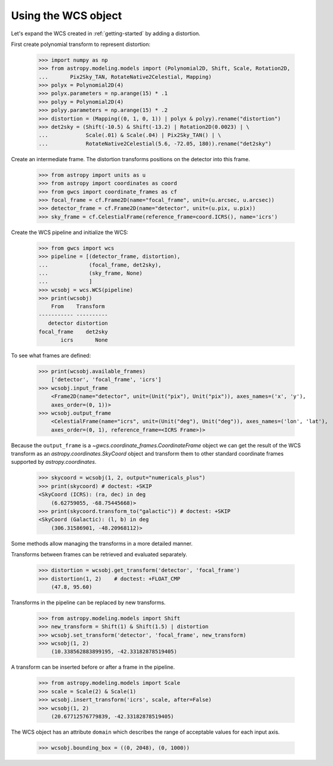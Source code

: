 Using the WCS object
====================

Let's expand the WCS created in :ref:`getting-started` by adding a distortion.

First create polynomial transform to represent distortion:

  >>> import numpy as np
  >>> from astropy.modeling.models import (Polynomial2D, Shift, Scale, Rotation2D,
  ...       Pix2Sky_TAN, RotateNative2Celestial, Mapping)
  >>> polyx = Polynomial2D(4)
  >>> polyx.parameters = np.arange(15) * .1
  >>> polyy = Polynomial2D(4)
  >>> polyy.parameters = np.arange(15) * .2
  >>> distortion = (Mapping((0, 1, 0, 1)) | polyx & polyy).rename("distortion")
  >>> det2sky = (Shift(-10.5) & Shift(-13.2) | Rotation2D(0.0023) | \
  ...            Scale(.01) & Scale(.04) | Pix2Sky_TAN() | \
  ...            RotateNative2Celestial(5.6, -72.05, 180)).rename("det2sky")

Create an intermediate frame. The distortion transforms positions on the
detector into this frame.

  >>> from astropy import units as u
  >>> from astropy import coordinates as coord
  >>> from gwcs import coordinate_frames as cf
  >>> focal_frame = cf.Frame2D(name="focal_frame", unit=(u.arcsec, u.arcsec))
  >>> detector_frame = cf.Frame2D(name="detector", unit=(u.pix, u.pix))
  >>> sky_frame = cf.CelestialFrame(reference_frame=coord.ICRS(), name='icrs')

Create the WCS pipeline and initialize the WCS:

  >>> from gwcs import wcs
  >>> pipeline = [(detector_frame, distortion),
  ...             (focal_frame, det2sky),
  ...             (sky_frame, None)
  ...             ]
  >>> wcsobj = wcs.WCS(pipeline)
  >>> print(wcsobj)
      From    Transform
  ----------- ----------
     detector distortion
  focal_frame    det2sky
         icrs       None

To see what frames are defined:

   >>> print(wcsobj.available_frames)
       ['detector', 'focal_frame', 'icrs']
   >>> wcsobj.input_frame
       <Frame2D(name="detector", unit=(Unit("pix"), Unit("pix")), axes_names=('x', 'y'),
       axes_order=(0, 1))>
   >>> wcsobj.output_frame
       <CelestialFrame(name="icrs", unit=(Unit("deg"), Unit("deg")), axes_names=('lon', 'lat'),
       axes_order=(0, 1), reference_frame=<ICRS Frame>)>

Because the ``output_frame`` is a `~gwcs.coordinate_frames.CoordinateFrame` object we can get
the result of the WCS transform as an `astropy.coordinates.SkyCoord` object and transform
them to other standard coordinate frames supported by `astropy.coordinates`.

  >>> skycoord = wcsobj(1, 2, output="numericals_plus")
  >>> print(skycoord) # doctest: +SKIP
  <SkyCoord (ICRS): (ra, dec) in deg
      (6.62759055, -68.75445668)>
  >>> print(skycoord.transform_to("galactic")) # doctest: +SKIP
  <SkyCoord (Galactic): (l, b) in deg
      (306.31586901, -48.20968112)>

Some methods allow managing the transforms in a more detailed manner.

Transforms between frames can be retrieved and evaluated separately.

  >>> distortion = wcsobj.get_transform('detector', 'focal_frame')
  >>> distortion(1, 2)    # doctest: +FLOAT_CMP
      (47.8, 95.60)

Transforms in the pipeline can be replaced by new transforms.

  >>> from astropy.modeling.models import Shift
  >>> new_transform = Shift(1) & Shift(1.5) | distortion
  >>> wcsobj.set_transform('detector', 'focal_frame', new_transform)
  >>> wcsobj(1, 2)
      (10.338562883899195, -42.33182878519405)

A transform can be inserted before or after a frame in the pipeline.

  >>> from astropy.modeling.models import Scale
  >>> scale = Scale(2) & Scale(1)
  >>> wcsobj.insert_transform('icrs', scale, after=False)
  >>> wcsobj(1, 2)
      (20.67712576779839, -42.33182878519405)

The WCS object has an attribute ``domain`` which describes the range of
acceptable values for each input axis.

  >>> wcsobj.bounding_box = ((0, 2048), (0, 1000))
